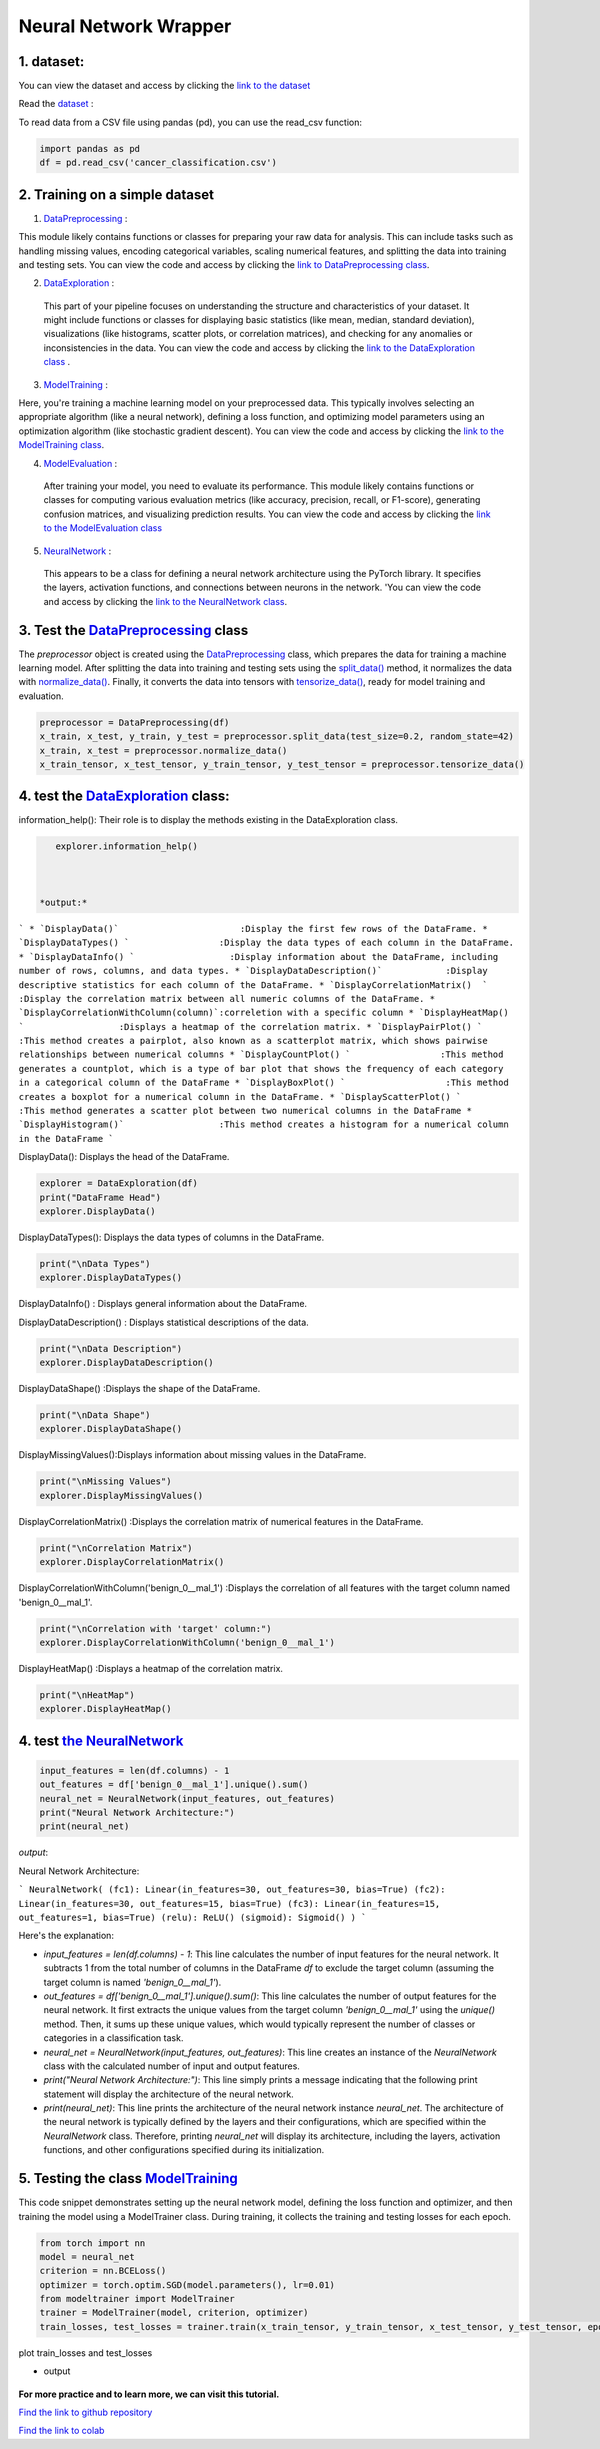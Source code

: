 Neural Network Wrapper
=======================

1. dataset:
---------

You can view the dataset and access  by clicking the `link to the dataset <https://github.com/imadmlf/taskes/blob/main/cancer_classification.csv>`__

Read the `dataset <https://github.com/imadmlf/taskes/blob/main/cancer_classification.csv>`__ :

To read data from a CSV file using pandas (pd), you can use the read_csv function:


.. code-block:: python

    import pandas as pd 
    df = pd.read_csv('cancer_classification.csv')


2. Training on a simple dataset
-----------------------------

1. `DataPreprocessing <https://github.com/imadmlf/Neural_Network_Wrapper/blob/main/DataPreprocessing.py>`__ : 

This module likely contains functions or classes for preparing your raw data for analysis. This can include tasks such as handling missing values, encoding categorical variables, scaling numerical features, and splitting the data into training and testing sets.
You can view the code and access  by clicking the `link to DataPreprocessing class <https://github.com/imadmlf/Neural_Network_Wrapper/blob/main/DataPreprocessing.py>`__.

2. `DataExploration <https://github.com/imadmlf/Neural_Network_Wrapper/blob/main/DataExploration.py>`__ :

 This part of your pipeline focuses on understanding the structure and characteristics of your dataset. It might include functions or classes for displaying basic statistics (like mean, median, standard deviation), visualizations (like histograms, scatter plots, or correlation matrices), and checking for any anomalies or inconsistencies in the data.
 You can view the code and access  by clicking the  `link to the DataExploration class <https://github.com/imadmlf/Neural_Network_Wrapper/blob/main/DataExploration.py>`__ .


3. `ModelTraining <https://github.com/imadmlf/Neural_Network_Wrapper/blob/main/modeltrainer.py>`__ : 

Here, you're training a machine learning model on your preprocessed data. This typically involves selecting an appropriate algorithm (like a neural network), defining a loss function, and optimizing model parameters using an optimization algorithm (like stochastic gradient descent).
You can view the code and access  by clicking the  `link to the ModelTraining class <https://github.com/imadmlf/Neural_Network_Wrapper/blob/main/modeltrainer.py>`__.


4. `ModelEvaluation <https://github.com/imadmlf/Neural_Network_Wrapper/blob/main/ModelEvaluation.py>`__ :
 After training your model, you need to evaluate its performance. This module likely contains functions or classes for computing various evaluation metrics (like accuracy, precision, recall, or F1-score), generating confusion matrices, and visualizing prediction results.
 You can view the code and access  by clicking the `link to the ModelEvaluation class  <https://github.com/imadmlf/Neural_Network_Wrapper/blob/main/ModelEvaluation.py>`__


5. `NeuralNetwork <https://github.com/imadmlf/Neural_Network_Wrapper/blob/main/neural_network.py>`__    :

 This appears to be a class for defining a neural network architecture using the PyTorch library. It specifies the layers, activation functions, and connections between neurons in the network.
 'You can view the code and access by clicking the  `link to the NeuralNetwork class <https://github.com/imadmlf/Neural_Network_Wrapper/blob/main/neural_network.py>`__.


.. code-block::python
    from DataPreprocessing import DataPreprocessing
    from DataExploration import DataExploration
    from ModelEvaluation import ModelEvaluation
    from ModelTraining import ModelTraining
    from neural_network import NeuralNetwork
    import torch



3. Test the `DataPreprocessing <https://github.com/imadmlf/Neural_Network_Wrapper/blob/main/DataPreprocessing.py>`__  class
-------------------------------------------------------------------------------------------------------------------------


The `preprocessor` object is created using the `DataPreprocessing`_ class, which prepares the data for training a machine learning model. After splitting the data into training and testing sets using the `split_data()`_ method, it normalizes the data with `normalize_data()`_. Finally, it converts the data into tensors with `tensorize_data()`_, ready for model training and evaluation.

.. code-block:: python

    preprocessor = DataPreprocessing(df)
    x_train, x_test, y_train, y_test = preprocessor.split_data(test_size=0.2, random_state=42)
    x_train, x_test = preprocessor.normalize_data()
    x_train_tensor, x_test_tensor, y_train_tensor, y_test_tensor = preprocessor.tensorize_data()

.. _`DataPreprocessing`: https://github.com/imadmlf/Neural_Network_Wrapper/blob/main/DataPreprocessing.py
.. _`split_data()`: https://github.com/imadmlf/Neural_Network_Wrapper/blob/main/DataPreprocessing.py#LX
.. _`normalize_data()`: https://github.com/imadmlf/Neural_Network_Wrapper/blob/main/DataPreprocessing.py#LX
.. _`tensorize_data()`: https://github.com/imadmlf/Neural_Network_Wrapper/blob/main/DataPreprocessing.py#LX



4. test the `DataExploration <https://github.com/imadmlf/Neural_Network_Wrapper/blob/main/DataExploration.py>`__ class:
------------------------------------------------------------------------------------------------------------------------


information_help(): Their role is to display the methods existing in the DataExploration class.


.. code-block:: python
     
    explorer.information_help()



 *output:*

``` 
* `DisplayData()`                       :Display the first few rows of the DataFrame.
* `DisplayDataTypes() `                 :Display the data types of each column in the DataFrame.
* `DisplayDataInfo() `                  :Display information about the DataFrame, including number of rows, columns, and data types.
* `DisplayDataDescription()`            :Display descriptive statistics for each column of the DataFrame.
* `DisplayCorrelationMatrix()  `        :Display the correlation matrix between all numeric columns of the DataFrame.
* `DisplayCorrelationWithColumn(column)`:correletion with a specific column
* `DisplayHeatMap()  `                  :Displays a heatmap of the correlation matrix.
* `DisplayPairPlot() `                  :This method creates a pairplot, also known as a scatterplot matrix, which shows pairwise relationships between numerical columns 
* `DisplayCountPlot() `                 :This method generates a countplot, which is a type of bar plot that shows the frequency of each category in a categorical column of the DataFrame
* `DisplayBoxPlot() `                   :This method creates a boxplot for a numerical column in the DataFrame.
* `DisplayScatterPlot() `               :This method generates a scatter plot between two numerical columns in the DataFrame
* `DisplayHistogram()`                  :This method creates a histogram for a numerical column in the DataFrame
``` 


DisplayData(): Displays the head of the DataFrame.


.. code-block:: python

    explorer = DataExploration(df)
    print("DataFrame Head")
    explorer.DisplayData()


DisplayDataTypes(): Displays the data types of columns in the DataFrame.

.. code-block:: python

    print("\nData Types")
    explorer.DisplayDataTypes()


DisplayDataInfo() : Displays general information about the DataFrame.

.. code-block:: python
    print("\nData Info")
    explorer.DisplayDataInfo()

DisplayDataDescription() : Displays statistical descriptions of the data.

.. code-block:: python

    print("\nData Description")
    explorer.DisplayDataDescription()

DisplayDataShape() :Displays the shape of the DataFrame.

.. code-block:: python

    print("\nData Shape")
    explorer.DisplayDataShape()


DisplayMissingValues():Displays information about missing values in the DataFrame.


.. code-block:: python

    print("\nMissing Values")
    explorer.DisplayMissingValues()    

DisplayCorrelationMatrix() :Displays the correlation matrix of numerical features in the DataFrame.


.. code-block:: python

    print("\nCorrelation Matrix")
    explorer.DisplayCorrelationMatrix()

DisplayCorrelationWithColumn('benign_0__mal_1') :Displays the correlation of all features with the target column named 'benign_0__mal_1'.

.. code-block:: python
    
    print("\nCorrelation with 'target' column:")
    explorer.DisplayCorrelationWithColumn('benign_0__mal_1')

DisplayHeatMap() :Displays a heatmap of the correlation matrix.


.. code-block:: python

    print("\nHeatMap")
    explorer.DisplayHeatMap()





4. test `the NeuralNetwork <https://github.com/imadmlf/Neural_Network_Wrapper/blob/main/neural_network.py>`__
-------------------------------------------------------------------------------------------------------------



.. code-block:: python

    input_features = len(df.columns) - 1
    out_features = df['benign_0__mal_1'].unique().sum()
    neural_net = NeuralNetwork(input_features, out_features)
    print("Neural Network Architecture:")
    print(neural_net)
 


`output`:


Neural Network Architecture:

``` 
NeuralNetwork(
(fc1): Linear(in_features=30, out_features=30, bias=True)
(fc2): Linear(in_features=30, out_features=15, bias=True)
(fc3): Linear(in_features=15, out_features=1, bias=True)
(relu): ReLU()
(sigmoid): Sigmoid()
)
```



Here's the explanation:

- `input_features = len(df.columns) - 1`: This line calculates the number of input features for the neural network. It subtracts 1 from the total number of columns in the DataFrame `df` to exclude the target column (assuming the target column is named `'benign_0__mal_1'`).

- `out_features = df['benign_0__mal_1'].unique().sum()`: This line calculates the number of output features for the neural network. It first extracts the unique values from the target column `'benign_0__mal_1'` using the `unique()` method. Then, it sums up these unique values, which would typically represent the number of classes or categories in a classification task.

- `neural_net = NeuralNetwork(input_features, out_features)`: This line creates an instance of the `NeuralNetwork` class with the calculated number of input and output features.

- `print("Neural Network Architecture:")`: This line simply prints a message indicating that the following print statement will display the architecture of the neural network.

- `print(neural_net)`: This line prints the architecture of the neural network instance `neural_net`. The architecture of the neural network is typically defined by the layers and their configurations, which are specified within the `NeuralNetwork` class. Therefore, printing `neural_net` will display its architecture, including the layers, activation functions, and other configurations specified during its initialization.


5. Testing the  class `ModelTraining <https://github.com/imadmlf/Neural_Network_Wrapper/blob/main/modeltrainer.py>`__
--------------------------------------------------------------------------------------------------------------------

This code snippet demonstrates setting up the neural network model, defining the loss function and optimizer, and then training the model using a ModelTrainer class. During training, it collects the training and testing losses for each epoch.



.. code-block:: python

    from torch import nn
    model = neural_net
    criterion = nn.BCELoss()   
    optimizer = torch.optim.SGD(model.parameters(), lr=0.01) 
    from modeltrainer import ModelTrainer
    trainer = ModelTrainer(model, criterion, optimizer)
    train_losses, test_losses = trainer.train(x_train_tensor, y_train_tensor, x_test_tensor, y_test_tensor, epochs=600)



plot train_losses and test_losses


.. code-block:: python
    trainer.plot_loss(train_losses, test_losses)



* output


.. figure:: /Documentation/images/Training.jpg
   :width: 100%
   :alt: Alternative text for the image
   :name: logo

















**For more practice and to learn more, we can visit this tutorial.**

`Find the link to github repository <https://github.com/imadmlf/Neural_Network_Wrapper>`__


`Find the link to colab <https://colab.research.google.com/drive/11tDTtz7Zs_RbStvIMVLJTByEGL0Dg7AW>`__

